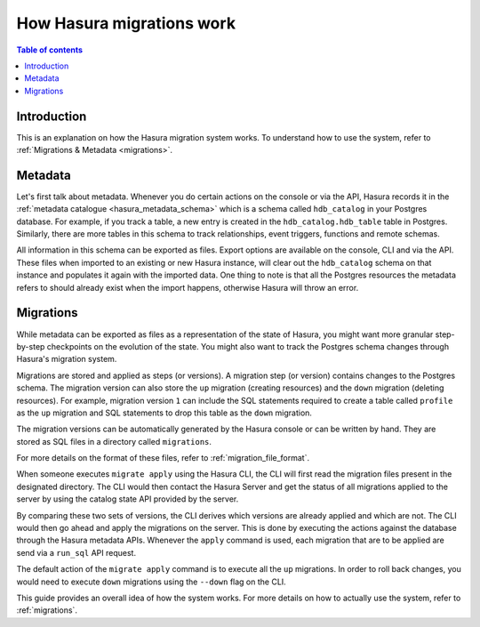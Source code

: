.. meta::
   :description: How Hasura migrations work
   :keywords: hasura, docs, migration, how it works

.. _migrations_how_it_works:

How Hasura migrations work
==========================

.. contents:: Table of contents
  :backlinks: none
  :depth: 1
  :local:

Introduction
------------

This is an explanation on how the Hasura migration system works. To understand how
to use the system, refer to :ref:`Migrations & Metadata <migrations>`.

Metadata
--------

Let's first talk about metadata. Whenever you do certain actions on the console
or via the API, Hasura records it in the :ref:`metadata catalogue <hasura_metadata_schema>`
which is a schema called ``hdb_catalog`` in your Postgres database. For example, if you track
a table, a new entry is created in the ``hdb_catalog.hdb_table`` table in Postgres.
Similarly, there are more tables in this schema to track relationships, event triggers,
functions and remote schemas.

All information in this schema can be exported as files. Export
options are available on the console, CLI and via the API. These files when
imported to an existing or new Hasura instance, will clear out the
``hdb_catalog`` schema on that instance and populates it again with the imported
data. One thing to note is that all the Postgres resources the metadata refers
to should already exist when the import happens, otherwise Hasura will throw an
error. 

Migrations
----------

While metadata can be exported as files as a representation of the state
of Hasura, you might want more granular step-by-step checkpoints on the
evolution of the state. You might also want to track the Postgres schema changes
through Hasura's migration system.

Migrations are stored and applied as steps (or versions). A migration step (or
version) contains changes to the Postgres schema. The
migration version can also store the ``up`` migration (creating resources) and
the ``down`` migration (deleting resources). For example, migration version
``1`` can include the SQL statements required to create a table called
``profile`` as the ``up`` migration and SQL statements to drop this table as
the ``down`` migration.

The migration versions can be automatically generated by the Hasura console or
can be written by hand. They are stored as SQL files in a directory
called ``migrations``.

For more details on the format of these files, refer to
:ref:`migration_file_format`.

When someone executes ``migrate apply`` using the Hasura CLI, the CLI will first
read the migration files present in the designated directory. The CLI would then
contact the Hasura Server and get the status of all migrations applied to the
server by using the catalog state API provided by the server.

By comparing these two sets of versions, the CLI derives which versions are
already applied and which are not. The CLI would then go ahead and apply the
migrations on the server. This is done by executing the actions against the
database through the Hasura metadata APIs. Whenever the ``apply`` command is
used, each migration that are to be applied are send via a 
``run_sql`` API request.

The default action of the ``migrate apply`` command is to execute all the ``up``
migrations. In order to roll back changes, you would need to execute ``down``
migrations using the ``--down`` flag on the CLI.

This guide provides an overall idea of how the system works. For more details
on how to actually use the system, refer to :ref:`migrations`.

